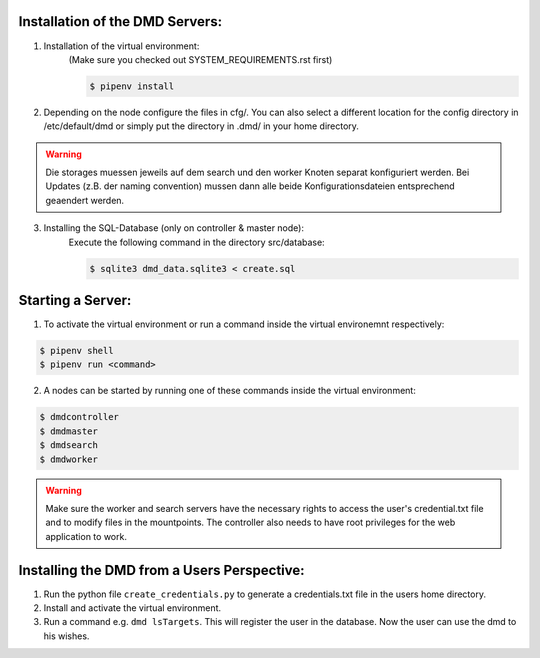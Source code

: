 

Installation of the DMD Servers:
---------------------------------------------

1) Installation of the virtual environment:
    (Make sure you checked out SYSTEM_REQUIREMENTS.rst first)

    .. code-block::

        $ pipenv install

2) Depending on the node configure the files in cfg/. You can also select a different location for the config directory
   in /etc/default/dmd or simply put the directory in .dmd/ in your home directory.

.. warning::
    Die storages muessen jeweils auf dem search und den worker Knoten separat konfiguriert werden.
    Bei Updates (z.B. der naming convention) mussen dann alle beide Konfigurationsdateien entsprechend geaendert werden.

3) Installing the SQL-Database (only on controller & master node):
    Execute the following command in the directory src/database:

    .. code-block::

        $ sqlite3 dmd_data.sqlite3 < create.sql


Starting a Server:
-------------------------------


1) To activate the virtual environment or run a command inside the virtual environemnt respectively:

.. code-block::

    $ pipenv shell
    $ pipenv run <command>

2) A nodes can be started by running one of these commands inside the virtual environment:


.. code-block::

    $ dmdcontroller
    $ dmdmaster
    $ dmdsearch
    $ dmdworker

.. warning::

    Make sure the worker and search servers have the necessary rights to access the user's credential.txt file and
    to modify files in the mountpoints. The controller also needs to have root privileges for the web application to
    work.

Installing the DMD from a Users Perspective:
--------------------------------------------

1) Run the  python file ``create_credentials.py`` to generate a credentials.txt file in the users home directory.

2) Install and activate the virtual environment.

3) Run a command e.g. ``dmd lsTargets``. This will register the user in the database. Now the user can use the dmd to his wishes.

